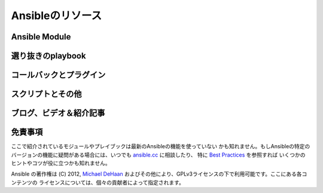 Ansibleのリソース
=================


Ansible Module
``````````````

選り抜きのplaybook
``````````````````

コールバックとプラグイン
````````````````````````

スクリプトとその他
``````````````````

ブログ、ビデオ＆紹介記事
````````````````````````

免責事項
````````

ここで紹介されているモジュールやプレイブックは最新のAnsibleの機能を使っていない
かも知れません。もしAnsibleの特定のバージョンの機能に疑問がある場合には、いつでも
`ansible.cc <http://ansible.cc>`_ に相談したり、
特に `Best Practices <http://ansible.cc/docs/bestpractices.html>`_ を参照すれば
いくつかのヒントやコツが役に立つかも知れません。

Ansible の著作権は (C) 2012, `Michael DeHaan <http://twitter.com/laserllama>`_
およびその他により、GPLv3ライセンスの下で利用可能です。ここにある各コンテンツの
ライセンスについては、個々の貢献者によって指定されます。
